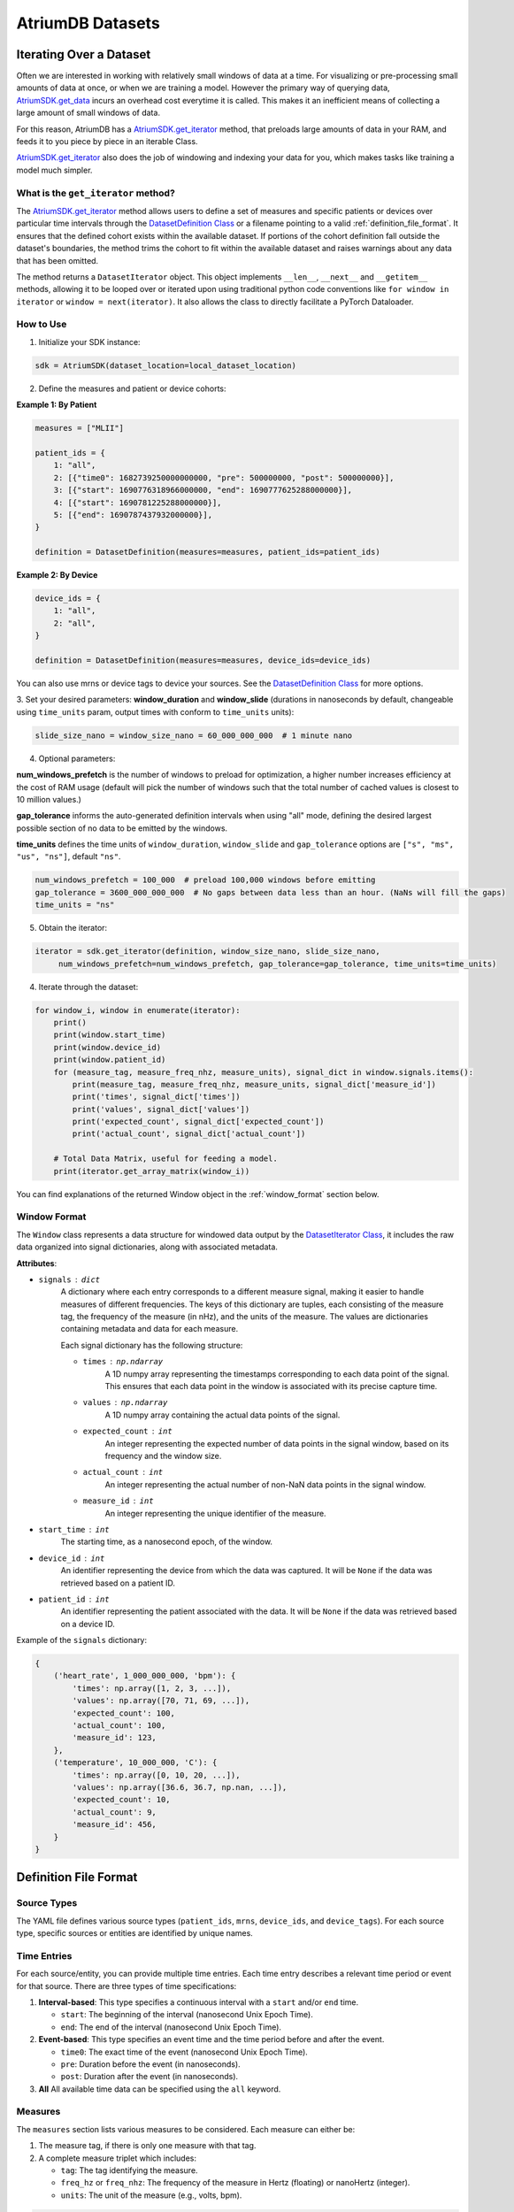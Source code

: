 AtriumDB Datasets
========================

Iterating Over a Dataset
------------------------

Often we are interested in working with relatively small windows of data at a time. For visualizing or pre-processing
small amounts of data at once, or when we are training a model.
However the primary way of querying data, `AtriumSDK.get_data  <contents.html#atriumdb.AtriumSDK.get_data>`_ incurs an
overhead cost everytime it is called. This makes it an inefficient means of collecting a large amount of small windows
of data.

For this reason, AtriumDB has a `AtriumSDK.get_iterator  <contents.html#atriumdb.AtriumSDK.get_iterator>`_ method, that
preloads large amounts of data in your RAM, and feeds it to you piece by piece in an iterable Class.

`AtriumSDK.get_iterator  <contents.html#atriumdb.AtriumSDK.get_iterator>`_ also does the job of windowing and indexing
your data for you, which makes tasks like training a model much simpler.

What is the ``get_iterator`` method?
###################################################

The `AtriumSDK.get_iterator  <contents.html#atriumdb.AtriumSDK.get_iterator>`_ method allows users to define a set of
measures and specific patients or devices over particular time intervals through the
`DatasetDefinition Class <contents.html#atriumdb.DatasetDefinition>`_ or a filename pointing to a valid
:ref:`definition_file_format`. It ensures that the defined cohort exists within the available dataset.
If portions of the cohort definition fall outside the dataset's boundaries, the method trims the cohort to fit within
the available dataset and raises warnings about any data that has been omitted.

The method returns a ``DatasetIterator`` object. This object implements ``__len__``, ``__next__`` and ``__getitem__``
methods, allowing it to be looped over or iterated upon using traditional python code conventions like
``for window in iterator`` or ``window = next(iterator)``. It also allows the class to directly facilitate a
PyTorch Dataloader.

How to Use
#################

1. Initialize your SDK instance:

.. code-block:: python

   sdk = AtriumSDK(dataset_location=local_dataset_location)

2. Define the measures and patient or device cohorts:

**Example 1: By Patient**

.. code-block:: python

   measures = ["MLII"]

   patient_ids = {
       1: "all",
       2: [{"time0": 1682739250000000000, "pre": 500000000, "post": 500000000}],
       3: [{"start": 1690776318966000000, "end": 1690777625288000000}],
       4: [{"start": 1690781225288000000}],
       5: [{"end": 1690787437932000000}],
   }

   definition = DatasetDefinition(measures=measures, patient_ids=patient_ids)

**Example 2: By Device**

.. code-block:: python

   device_ids = {
       1: "all",
       2: "all",
   }

   definition = DatasetDefinition(measures=measures, device_ids=device_ids)

You can also use mrns or device tags to device your sources. See the
`DatasetDefinition Class <contents.html#atriumdb.DatasetDefinition>`_ for more options.

3. Set your desired parameters: **window_duration** and **window_slide** (durations in nanoseconds by default,
changeable using ``time_units`` param, output times with conform to ``time_units`` units):

.. code-block:: python

   slide_size_nano = window_size_nano = 60_000_000_000  # 1 minute nano

4. Optional parameters:

**num_windows_prefetch** is the number of windows to preload for optimization, a higher number
increases efficiency at the cost of RAM usage (default will pick the number of windows such that the total number of
cached values is closest to 10 million values.)

**gap_tolerance** informs the auto-generated definition intervals when using "all" mode, defining the desired largest
possible section of no data to be emitted by the windows.

**time_units** defines the time units of ``window_duration``, ``window_slide`` and ``gap_tolerance`` options are
``["s", "ms", "us", "ns"]``, default ``"ns"``.

.. code-block:: python

   num_windows_prefetch = 100_000  # preload 100,000 windows before emitting
   gap_tolerance = 3600_000_000_000  # No gaps between data less than an hour. (NaNs will fill the gaps)
   time_units = "ns"

5. Obtain the iterator:

.. code-block:: python

   iterator = sdk.get_iterator(definition, window_size_nano, slide_size_nano,
        num_windows_prefetch=num_windows_prefetch, gap_tolerance=gap_tolerance, time_units=time_units)

4. Iterate through the dataset:

.. code-block:: python

    for window_i, window in enumerate(iterator):
        print()
        print(window.start_time)
        print(window.device_id)
        print(window.patient_id)
        for (measure_tag, measure_freq_nhz, measure_units), signal_dict in window.signals.items():
            print(measure_tag, measure_freq_nhz, measure_units, signal_dict['measure_id'])
            print('times', signal_dict['times'])
            print('values', signal_dict['values'])
            print('expected_count', signal_dict['expected_count'])
            print('actual_count', signal_dict['actual_count'])

        # Total Data Matrix, useful for feeding a model.
        print(iterator.get_array_matrix(window_i))

You can find explanations of the returned Window object in the :ref:`window_format` section below.

.. _window_format:

Window Format
#####################

The ``Window`` class represents a data structure for windowed data output by the
`DatasetIterator Class <contents.html#atriumdb.DatasetIterator>`_, it includes the raw
data organized into signal dictionaries, along with associated metadata.

**Attributes**:

- ``signals`` : ``dict``
    A dictionary where each entry corresponds to a different measure signal, making it easier to handle measures of different frequencies. The keys of this dictionary are tuples, each consisting of the measure tag, the frequency of the measure (in nHz), and the units of the measure. The values are dictionaries containing metadata and data for each measure.

    Each signal dictionary has the following structure:

    - ``times`` : ``np.ndarray``
        A 1D numpy array representing the timestamps corresponding to each data point of the signal. This ensures that each data point in the window is associated with its precise capture time.

    - ``values`` : ``np.ndarray``
        A 1D numpy array containing the actual data points of the signal.

    - ``expected_count`` : ``int``
        An integer representing the expected number of data points in the signal window, based on its frequency and the window size.

    - ``actual_count`` : ``int``
        An integer representing the actual number of non-NaN data points in the signal window.

    - ``measure_id`` : ``int``
        An integer representing the unique identifier of the measure.

- ``start_time`` : ``int``
    The starting time, as a nanosecond epoch, of the window.

- ``device_id`` : ``int``
    An identifier representing the device from which the data was captured. It will be ``None`` if the data was retrieved based on a patient ID.

- ``patient_id`` : ``int``
    An identifier representing the patient associated with the data. It will be ``None`` if the data was retrieved based on a device ID.

Example of the ``signals`` dictionary:

.. code-block:: python

    {
        ('heart_rate', 1_000_000_000, 'bpm'): {
            'times': np.array([1, 2, 3, ...]),
            'values': np.array([70, 71, 69, ...]),
            'expected_count': 100,
            'actual_count': 100,
            'measure_id': 123,
        },
        ('temperature', 10_000_000, 'C'): {
            'times': np.array([0, 10, 20, ...]),
            'values': np.array([36.6, 36.7, np.nan, ...]),
            'expected_count': 10,
            'actual_count': 9,
            'measure_id': 456,
        }
    }

.. _definition_file_format:

Definition File Format
------------------------------

Source Types
#################

The YAML file defines various source types (``patient_ids``, ``mrns``, ``device_ids``, and ``device_tags``). For each source type, specific sources or entities are identified by unique names.

Time Entries
#################

For each source/entity, you can provide multiple time entries. Each time entry describes a relevant time period or event for that source. There are three types of time specifications:

1. **Interval-based**: This type specifies a continuous interval with a ``start`` and/or ``end`` time.

   - ``start``: The beginning of the interval (nanosecond Unix Epoch Time).
   - ``end``: The end of the interval (nanosecond Unix Epoch Time).

2. **Event-based**: This type specifies an event time and the time period before and after the event.

   - ``time0``: The exact time of the event (nanosecond Unix Epoch Time).
   - ``pre``: Duration before the event (in nanoseconds).
   - ``post``: Duration after the event (in nanoseconds).

3. **All** All available time data can be specified using the ``all`` keyword.

Measures
#################

The ``measures`` section lists various measures to be considered. Each measure can either be:

1. The measure tag, if there is only one measure with that tag.
2. A complete measure triplet which includes:

   - ``tag``: The tag identifying the measure.
   - ``freq_hz`` or ``freq_nhz``: The frequency of the measure in Hertz (floating) or nanoHertz (integer).
   - ``units``: The unit of the measure (e.g., volts, bpm).

.. code-block:: yaml

   # could be mrns, device_ids or device_tags
   patient_ids:
        12345:
            - start: 1682739200000000000  # nanosecond Unix Epoch Time
                end: 1682739300000000000    # nanosecond Unix Epoch Time
            - time0: 1682739250000000000   # nanosecond Unix Epoch Time
                pre: 500000000               # nanoseconds before the event_time
                post: 500000000              # nanoseconds after the event_time
        67890: all
        11111:
            - start: 1682739200000000000  # Start with no end

   measures:
        - heart_rate
        - tag: ECG
          freq_hz: 62.5
          units: mV
        - tag: ABP
          freq_nhz: 250000000000
          units: mV


Definition YAML Examples
-----------------------------

Creating a DatasetDefinition object
###################################

You can create a `DatasetDefinition <contents.html#atriumdb.DatasetDefinition>`_ object in several ways:

1. Reading from an existing YAML file:

   .. code-block:: python

      dataset_definition = DatasetDefinition(filename="/path/to/my_definition.yaml")

2. Creating an empty definition:

   .. code-block:: python

      dataset_definition = DatasetDefinition()

3. Creating a definition with measures and no regions:

   .. code-block:: python

      measures = ["measure_tag_1", ("measure_tag_2", 62.5, "measure_units_2")]
      dataset_definition = DatasetDefinition(measures=measures)

4. Creating a definition with measures and regions:

   .. code-block:: python

      device_tags = {"tag_1": [{'start': start_time_nano_1, 'end': end_time_nano_1}], "tag_2": [{'time0': event_time_nano_2, 'pre': nano_before_event_2, 'post': nano_after_event_2}]}
      dataset_definition = DatasetDefinition(measures=measures, device_tags=device_tags)


Adding to a DatasetDefinition object
####################################

1. Adding a measure:

   You can add a measure by its tag if there is only one measure with that tag. If there are multiple measures with the same tag, you need to specify the frequency and units as well.

   .. code-block:: python

      sdk.insert_measure(measure_tag="ART_BLD_PRESS", freq=62.5, units="mmHG", freq_units="Hz")
      dataset_definition.add_measure(tag="ART_BLD_PRESS")  # Okay

      sdk.insert_measure(measure_tag="ART_BLD_PRESS", freq=250, units="mmHG", freq_units="Hz")
      dataset_definition.add_measure(tag="ART_BLD_PRESS")  # ValueError: More than 1 measure has that tag
      >>> ValueError
      dataset_definition = DatasetDefinition()
      dataset_definition.add_measure(measure_tag="ART_BLD_PRESS", freq=62.5, units="mmHG")  # Okay
      dataset_definition.add_measure(measure_tag="ART_BLD_PRESS", freq=250, units="mmHG")  # Okay

2. Adding a region:

   You can add a region by specifying a ``device_tag``, ``patient_id``, or ``mrn``, along with the relevant time parameters. Only one of ``patient_id``, ``mrn``, ``device_id``, or ``device_tag`` should be specified.

   .. code-block:: python

      dataset_definition.add_region(device_tag="tag_1", start=1693499415_000_000_000, end=1693583415_000_000_000)
      dataset_definition.add_region(patient_id=12345, start=1693364515_000_000_000, end=1693464515_000_000_000)
      dataset_definition.add_region(mrn=1234567, start=1659344515_000_000_000, end=1660344515_000_000_000)
      dataset_definition.add_region(mrn="7654321", time0=1659393745_000_000_000, pre=3600_000_000_000, post=3600_000_000_000)

Saving a DatasetDefinition object
#################################

Once you have defined all the measures and regions, you can save the definition to a YAML file.

.. code-block:: python

   dataset_definition.save(filepath="path/to/saved/definition.yaml")

Note that the file extension must be ``.yaml``.